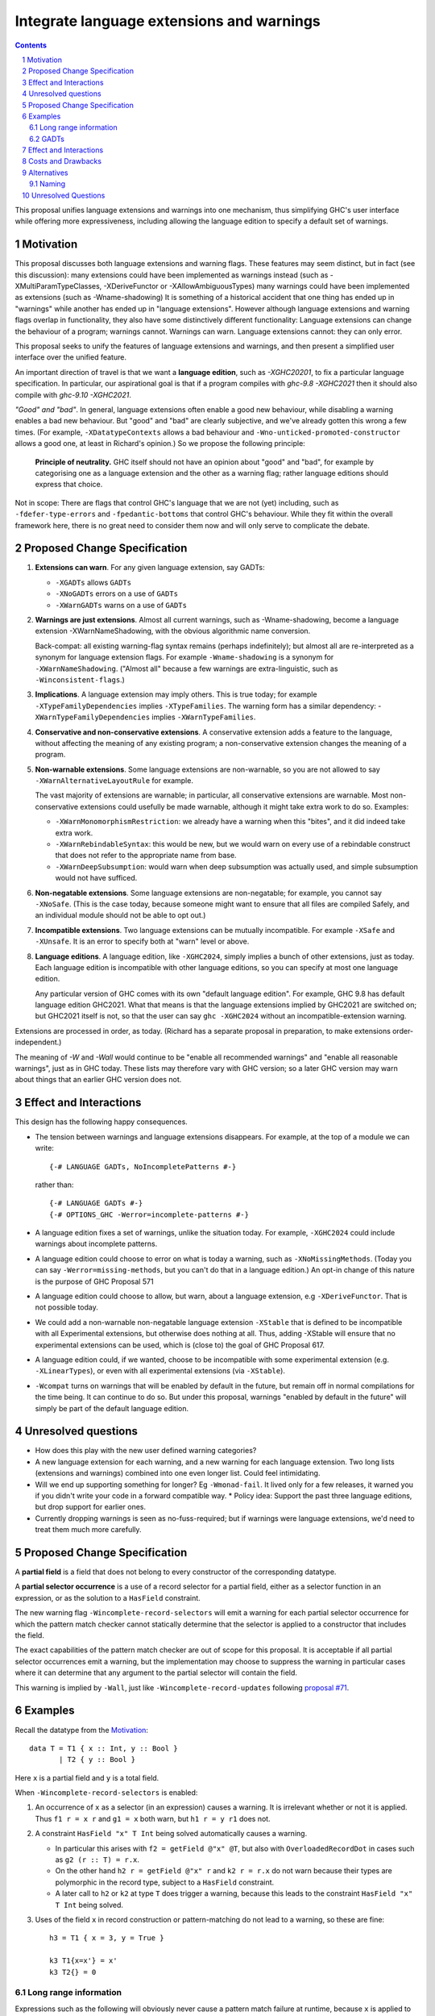 Integrate language extensions and warnings
===========================================

.. author:: Richard Eisenberg and Simon Peyton Jones
.. date-accepted::
.. ticket-url::
.. implemented::
.. highlight:: haskell
.. header::
.. sectnum::
.. contents::



This proposal unifies language extensions and warnings into one mechanism, thus simplifying GHC's user interface while offering more expressiveness, including allowing the language edition to specify a default set of warnings.

Motivation
-------------
This proposal discusses both language extensions and warning flags. These features may seem distinct, but in fact (see this discussion):
many extensions could have been implemented as warnings instead (such as -XMultiParamTypeClasses, -XDeriveFunctor or -XAllowAmbiguousTypes)
many warnings could have been implemented as extensions (such as -Wname-shadowing)
It is something of a historical accident that one thing has ended up in "warnings" while another has ended up in "language extensions".  However although language extensions and warning flags overlap in functionality, they also have some distinctively different functionality:
Language extensions can change the behaviour of a program; warnings cannot.
Warnings can warn.  Language extensions cannot: they can only error.

This proposal seeks to unify the features of language extensions and warnings, and then present a simplified user interface over the unified feature.

An important direction of travel is that we want a **language edition**, such as `-XGHC20201`, to fix a particular language specification.
In particular, our aspirational goal is that if a program compiles with `ghc-9.8 -XGHC2021` then it should also compile with `ghc-9.10 -XGHC2021`.

*"Good" and "bad"*.  In general, language extensions often enable a good new behaviour, while disabling a warning enables a bad new behaviour. But "good" and "bad" are clearly subjective, and we've already gotten this wrong a few times. (For example, ``-XDatatypeContexts`` allows a bad behaviour and ``-Wno-unticked-promoted-constructor`` allows a good one, at least in Richard's opinion.)  So we propose the following principle:

  **Principle of neutrality.**  GHC itself should not have an opinion about "good" and "bad", for example by categorising one as a language extension and the other as a warning flag; rather language editions should express that choice.

Not in scope: There are flags that control GHC's language that we are not (yet) including, such as ``-fdefer-type-errors`` and ``-fpedantic-bottoms`` that control GHC's behaviour. While they fit within the overall framework here, there is no great need to consider them now and will only serve to complicate the debate.



Proposed Change Specification
-----------------------------

1. **Extensions can warn**. For any given language extension, say GADTs:

   * ``-XGADTs`` allows ``GADTs``
   * ``-XNoGADTs`` errors on a use of ``GADTs``
   * ``-XWarnGADTs`` warns on a use of ``GADTs``


2. **Warnings are just extensions**. Almost all current warnings, such as -Wname-shadowing, become a language extension -XWarnNameShadowing, with the obvious algorithmic name conversion.

   Back-compat: all existing warning-flag syntax remains (perhaps indefinitely); but almost all are re-interpreted as a synonym for language extension flags.   For example ``-Wname-shadowing`` is a synonym for ``-XWarnNameShadowing``.  ("Almost all" because a few warnings are extra-linguistic, such as ``-Winconsistent-flags``.)

3. **Implications**.  A language extension may imply others.  This is true today; for example ``-XTypeFamilyDependencies`` implies ``-XTypeFamilies``.    The warning form has a similar dependency: -``XWarnTypeFamilyDependencies`` implies ``-XWarnTypeFamilies``.

4. **Conservative and non-conservative extensions**.   A conservative extension adds a feature to the language, without affecting the meaning of any existing program; a non-conservative extension changes the meaning of a program.

5. **Non-warnable extensions**.  Some language extensions are non-warnable, so you are not allowed to say ``-XWarnAlternativeLayoutRule`` for example.

   The vast majority of extensions are warnable; in particular, all conservative extensions are warnable.  Most non-conservative extensions could usefully be made warnable, although it might take extra work to do so.  Examples:

   * ``-XWarnMonomorphismRestriction``: we already have a warning when this "bites", and it did indeed take extra work.
   *  ``-XWarnRebindableSyntax``: this would be new, but we would warn on every use of a rebindable construct that does not refer to the appropriate name from base.
   * ``-XWarnDeepSubsumption``: would warn when deep subsumption was actually used, and simple subsumption would not have sufficed.

6. **Non-negatable extensions**. Some language extensions are non-negatable; for example, you cannot say ``-XNoSafe``.  (This is the case today, because someone might want to ensure that all files are compiled Safely, and an individual module should not be able to opt out.)

7. **Incompatible extensions**.  Two language extensions can be mutually incompatible.  For example ``-XSafe`` and ``-XUnsafe``.   It is an error to specify both at "warn" level or above.

8. **Language editions**.  A language edition, like ``-XGHC2024``, simply implies a bunch of other extensions, just as today.  Each language edition is incompatible with other language editions, so you can specify at most one language edition.

   Any particular version of GHC comes with its own "default language edition". For example, GHC 9.8 has default language edition GHC2021.   What that means is that the language extensions implied by GHC2021 are switched on; but GHC2021 itself is not, so that the user can say ``ghc -XGHC2024`` without an incompatible-extension warning.

Extensions are processed in order, as today.  (Richard has a separate proposal in preparation, to make extensions order-independent.)

The meaning of `-W` and `-Wall` would continue to be "enable all recommended warnings" and "enable all reasonable warnings", just as in GHC today.
These lists may therefore vary with GHC version; so a later GHC version may warn about things that an earlier GHC version does not.

Effect and Interactions
-----------------------

This design has the following happy consequences.

* The tension between warnings and language extensions disappears.  For example, at the top of a module we can write::

	{-# LANGUAGE GADTs, NoIncompletePatterns #-}

  rather than::

	{-# LANGUAGE GADTs #-}
	{-# OPTIONS_GHC -Werror=incomplete-patterns #-}

* A language edition fixes a set of warnings, unlike the situation today.  For example, ``-XGHC2024`` could include warnings about incomplete patterns.


* A language edition could choose to error on what is today a warning, such as ``-XNoMissingMethods``.   (Today you can say ``-Werror=missing-methods``, but you can't do that in a language edition.)   An opt-in change of this nature is the purpose of GHC Proposal 571


* A language edition could choose to allow, but warn, about a language extension, e.g ``-XDeriveFunctor``.  That is not possible today.

* We could add a non-warnable non-negatable language extension ``-XStable`` that is defined to be incompatible with all Experimental extensions, but otherwise does nothing at all.   Thus, adding -XStable will ensure that no experimental extensions can be used, which is (close to) the goal of GHC Proposal 617. 

* A language edition could, if we wanted, choose to be incompatible with some experimental extension (e.g. ``-XLinearTypes``), or even with all experimental extensions (via ``-XStable``).

* ``-Wcompat`` turns on warnings that will be enabled by default in the future, but remain off in normal compilations for the time being.  It can continue to do so.  But under this proposal, warnings "enabled by default in the future" will simply be part of the default language edition. 

Unresolved questions
----------------------

* How does this play with the new user defined warning categories?

* A new language extension for each warning, and a new warning for each language extension.  Two long lists (extensions and warnings) combined into one even longer list.  Could feel intimidating.

* Will we end up supporting something for longer?   Eg ``-Wmonad-fail``.  It lived only for a few releases, it warned you if you didn't write your code in a forward compatible way.
  * Policy idea: Support the past three language editions, but drop support for earlier ones.

* Currently dropping warnings is seen as no-fuss-required; but if warnings were language extensions, we'd need to treat them much more carefully.






Proposed Change Specification
-----------------------------

A **partial field** is a field that does not belong to every constructor of the
corresponding datatype.

A **partial selector occurrence** is a use of a record selector for a partial
field, either as a selector function in an expression, or as the solution to a
``HasField`` constraint.

The new warning flag ``-Wincomplete-record-selectors`` will emit a warning for
each partial selector occurrence for which the pattern match checker cannot
statically determine that the selector is applied to a constructor that
includes the field.

The exact capabilities of the pattern match checker are out of scope for this
proposal.  It is acceptable if all partial selector occurrences emit a warning,
but the implementation may choose to suppress the warning in particular cases
where it can determine that any argument to the partial selector will contain
the field.

This warning is implied by ``-Wall``, just like ``-Wincomplete-record-updates``
following `proposal #71 <https://github.com/ghc-proposals/ghc-proposals/pull/71>`_.


Examples
--------

Recall the datatype from the `Motivation`_::

  data T = T1 { x :: Int, y :: Bool }
         | T2 { y :: Bool }

Here ``x`` is a partial field and ``y`` is a total field.

When ``-Wincomplete-record-selectors`` is enabled:

1. An occurrence of ``x`` as a selector (in an expression) causes a warning. It
   is irrelevant whether or not it is applied. Thus ``f1 r = x r`` and ``g1 =
   x`` both warn, but ``h1 r = y r1`` does not.

2. A constraint ``HasField "x" T Int`` being solved automatically causes a
   warning.

   - In particular this arises with ``f2 = getField @"x" @T``, but also with
     ``OverloadedRecordDot`` in cases such as ``g2 (r :: T) = r.x``.

   - On the other hand ``h2 r = getField @"x" r`` and ``k2 r = r.x`` do not warn
     because their types are polymorphic in the record type, subject to a
     ``HasField`` constraint.

   - A later call to ``h2`` or ``k2`` at type ``T`` does trigger a warning,
     because this leads to the constraint ``HasField "x" T Int`` being solved.

3. Uses of the field ``x`` in record construction or pattern-matching do not
   lead to a warning, so these are fine::

    h3 = T1 { x = 3, y = True }

    k3 T1{x=x'} = x'
    k3 T2{} = 0


Long range information
~~~~~~~~~~~~~~~~~~~~~~

Expressions such as the following will obviously never cause a pattern match
failure at runtime, because ``x`` is applied to an argument that will
necessarily use the ``T1`` constructor::

    x (T1 { x = 0, y = True })

    case r of { T2 _ -> 0 ; _ -> x r }

    let t1 = T1 { x = 0, y = True } in t1.x

Thus the implementation may be able to suppress the warning, depending on the
capabilities of the pattern match coverage checker.


GADTs
~~~~~

Consider the following GADT::

    data G a where
      MkG1 :: { x :: Int    } -> G Bool
      MkG2 :: { y :: Double } -> G Char

Any use of ``x`` or ``getField @"x"`` applied to a term of type ``G a`` will
result in a warning.  However if the argument type is ``G Bool`` then the
warning may optionally be suppressed, for example, this definition need not emit
a warning::

    f :: G Bool -> Int
    f r = getField @"x" r


Effect and Interactions
-----------------------
The ``NoFieldSelectors`` extension allows users to suppress field selector
functions, thereby avoiding the risk of calling a partial selector function in
an expression.  This does not prevent use of ``OverloadedRecordDot`` for the field,
however, so the proposed warning is still useful.

This proposal assumes that ``HasField`` constraints always represent selectors,
not updates.  This is true in currently implemented GHC versions, but would no
longer be true if `proposal #158
<https://github.com/ghc-proposals/ghc-proposals/pull/158>`_ was to be
implemented as currently specified.  I intend to bring forward a separate
proposal to split updates into a separate class, thereby avoiding this issue
(see also `proposal #286
<https://github.com/ghc-proposals/ghc-proposals/pull/286>`_).

This proposal makes no changes to ``-Wpartial-fields``, so that users may choose
to receive warnings at definition sites or at use sites.  Both may be useful in
different contexts:

- a library author may wish to enable ``-Wpartial-fields`` to avoid ever
  defining a partial field in their library, since they have no guarantee that
  downstream users will enable the use-site warnings;

- an application author may be using an existing library that defines partial
  fields, but may wish to avoid using them by enabling
  ``-Wincomplete-record-selectors -Wincomplete-record-updates``.


Costs and Drawbacks
-------------------
The implementation cost of this warning should be low, as GHC can easily
determine which fields are partial, and record this information for later use.

Users who set ``-Wall -Werror`` may see build failures if they use partial
fields as selectors, but if this is not desired they can set
``-Wno-incomplete-record-selectors``.


Alternatives
------------
For ``HasField``, it would be possible to change its definition so that it would
not be solved at all for partial fields, or provide an alternative
implementation (either manually or automatically) returning a ``Maybe`` value.
This would avoid partiality when using ``OverloadedRecordDot``, without a need
for warnings.  It seems simplest to keep ``HasField`` consistent with existing
selector functions, however.

This does not make it possible for a library author to define a datatype with
partial fields such that their users *cannot* use partial operations.  Instead,
downstream modules will need to enable ``-Werror=incomplete-record-selectors``
in order to rule out such cases.  We could imagine somehow annotating datatypes
to impose restrictions such as preventing selection or update, but this is not
part of the current proposal.


Naming
~~~~~~

The new flag is named ``-Wincomplete-record-selectors`` for consistency with the
existing ``-Wincomplete-record-updates`` (and similarly-named warnings such as
``-Wincomplete-patterns``).  These all share the property of warning about code
that necessarily performs an incomplete pattern match.

The naming of ``-Wpartial-fields`` at first seems inconsistent with this, and we
might imagine changing it to something like ``-Wincomplete-record-definitions``.
However, it is somewhat different to the others, because it is possible to
define a partial field but use it only through total mechanisms (e.g. pattern
matching).  If we were to define a warning group ``-Wincomplete`` to collect
together incompleteness warnings (as suggested in discussion on `proposal 351
<https://github.com/ghc-proposals/ghc-proposals/pull/351>`_) it would make sense
to include ``-Wincomplete-record-selectors`` and ``-Wincomplete-record-updates``
but not ``-Wpartial-fields``.  Thus this proposal does not change the name of
``-Wpartial-fields``.


Unresolved Questions
--------------------
None.
